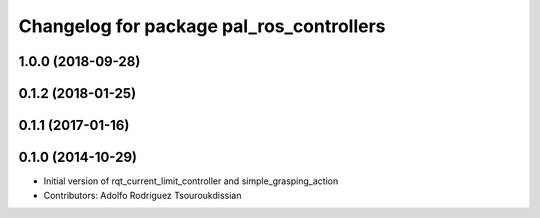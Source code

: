 ^^^^^^^^^^^^^^^^^^^^^^^^^^^^^^^^^^^^^^^^^
Changelog for package pal_ros_controllers
^^^^^^^^^^^^^^^^^^^^^^^^^^^^^^^^^^^^^^^^^

1.0.0 (2018-09-28)
------------------

0.1.2 (2018-01-25)
------------------

0.1.1 (2017-01-16)
------------------

0.1.0 (2014-10-29)
------------------
* Initial version of rqt_current_limit_controller and simple_grasping_action
* Contributors: Adolfo Rodriguez Tsouroukdissian
